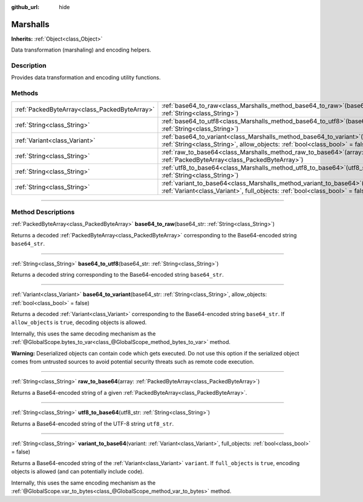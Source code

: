 :github_url: hide

.. DO NOT EDIT THIS FILE!!!
.. Generated automatically from Godot engine sources.
.. Generator: https://github.com/godotengine/godot/tree/master/doc/tools/make_rst.py.
.. XML source: https://github.com/godotengine/godot/tree/master/doc/classes/Marshalls.xml.

.. _class_Marshalls:

Marshalls
=========

**Inherits:** :ref:`Object<class_Object>`

Data transformation (marshaling) and encoding helpers.

.. rst-class:: classref-introduction-group

Description
-----------

Provides data transformation and encoding utility functions.

.. rst-class:: classref-reftable-group

Methods
-------

.. table::
   :widths: auto

   +-----------------------------------------------+---------------------------------------------------------------------------------------------------------------------------------------------------------------------+
   | :ref:`PackedByteArray<class_PackedByteArray>` | :ref:`base64_to_raw<class_Marshalls_method_base64_to_raw>`\ (\ base64_str\: :ref:`String<class_String>`\ )                                                          |
   +-----------------------------------------------+---------------------------------------------------------------------------------------------------------------------------------------------------------------------+
   | :ref:`String<class_String>`                   | :ref:`base64_to_utf8<class_Marshalls_method_base64_to_utf8>`\ (\ base64_str\: :ref:`String<class_String>`\ )                                                        |
   +-----------------------------------------------+---------------------------------------------------------------------------------------------------------------------------------------------------------------------+
   | :ref:`Variant<class_Variant>`                 | :ref:`base64_to_variant<class_Marshalls_method_base64_to_variant>`\ (\ base64_str\: :ref:`String<class_String>`, allow_objects\: :ref:`bool<class_bool>` = false\ ) |
   +-----------------------------------------------+---------------------------------------------------------------------------------------------------------------------------------------------------------------------+
   | :ref:`String<class_String>`                   | :ref:`raw_to_base64<class_Marshalls_method_raw_to_base64>`\ (\ array\: :ref:`PackedByteArray<class_PackedByteArray>`\ )                                             |
   +-----------------------------------------------+---------------------------------------------------------------------------------------------------------------------------------------------------------------------+
   | :ref:`String<class_String>`                   | :ref:`utf8_to_base64<class_Marshalls_method_utf8_to_base64>`\ (\ utf8_str\: :ref:`String<class_String>`\ )                                                          |
   +-----------------------------------------------+---------------------------------------------------------------------------------------------------------------------------------------------------------------------+
   | :ref:`String<class_String>`                   | :ref:`variant_to_base64<class_Marshalls_method_variant_to_base64>`\ (\ variant\: :ref:`Variant<class_Variant>`, full_objects\: :ref:`bool<class_bool>` = false\ )   |
   +-----------------------------------------------+---------------------------------------------------------------------------------------------------------------------------------------------------------------------+

.. rst-class:: classref-section-separator

----

.. rst-class:: classref-descriptions-group

Method Descriptions
-------------------

.. _class_Marshalls_method_base64_to_raw:

.. rst-class:: classref-method

:ref:`PackedByteArray<class_PackedByteArray>` **base64_to_raw**\ (\ base64_str\: :ref:`String<class_String>`\ )

Returns a decoded :ref:`PackedByteArray<class_PackedByteArray>` corresponding to the Base64-encoded string ``base64_str``.

.. rst-class:: classref-item-separator

----

.. _class_Marshalls_method_base64_to_utf8:

.. rst-class:: classref-method

:ref:`String<class_String>` **base64_to_utf8**\ (\ base64_str\: :ref:`String<class_String>`\ )

Returns a decoded string corresponding to the Base64-encoded string ``base64_str``.

.. rst-class:: classref-item-separator

----

.. _class_Marshalls_method_base64_to_variant:

.. rst-class:: classref-method

:ref:`Variant<class_Variant>` **base64_to_variant**\ (\ base64_str\: :ref:`String<class_String>`, allow_objects\: :ref:`bool<class_bool>` = false\ )

Returns a decoded :ref:`Variant<class_Variant>` corresponding to the Base64-encoded string ``base64_str``. If ``allow_objects`` is ``true``, decoding objects is allowed.

Internally, this uses the same decoding mechanism as the :ref:`@GlobalScope.bytes_to_var<class_@GlobalScope_method_bytes_to_var>` method.

\ **Warning:** Deserialized objects can contain code which gets executed. Do not use this option if the serialized object comes from untrusted sources to avoid potential security threats such as remote code execution.

.. rst-class:: classref-item-separator

----

.. _class_Marshalls_method_raw_to_base64:

.. rst-class:: classref-method

:ref:`String<class_String>` **raw_to_base64**\ (\ array\: :ref:`PackedByteArray<class_PackedByteArray>`\ )

Returns a Base64-encoded string of a given :ref:`PackedByteArray<class_PackedByteArray>`.

.. rst-class:: classref-item-separator

----

.. _class_Marshalls_method_utf8_to_base64:

.. rst-class:: classref-method

:ref:`String<class_String>` **utf8_to_base64**\ (\ utf8_str\: :ref:`String<class_String>`\ )

Returns a Base64-encoded string of the UTF-8 string ``utf8_str``.

.. rst-class:: classref-item-separator

----

.. _class_Marshalls_method_variant_to_base64:

.. rst-class:: classref-method

:ref:`String<class_String>` **variant_to_base64**\ (\ variant\: :ref:`Variant<class_Variant>`, full_objects\: :ref:`bool<class_bool>` = false\ )

Returns a Base64-encoded string of the :ref:`Variant<class_Variant>` ``variant``. If ``full_objects`` is ``true``, encoding objects is allowed (and can potentially include code).

Internally, this uses the same encoding mechanism as the :ref:`@GlobalScope.var_to_bytes<class_@GlobalScope_method_var_to_bytes>` method.

.. |virtual| replace:: :abbr:`virtual (This method should typically be overridden by the user to have any effect.)`
.. |const| replace:: :abbr:`const (This method has no side effects. It doesn't modify any of the instance's member variables.)`
.. |vararg| replace:: :abbr:`vararg (This method accepts any number of arguments after the ones described here.)`
.. |constructor| replace:: :abbr:`constructor (This method is used to construct a type.)`
.. |static| replace:: :abbr:`static (This method doesn't need an instance to be called, so it can be called directly using the class name.)`
.. |operator| replace:: :abbr:`operator (This method describes a valid operator to use with this type as left-hand operand.)`
.. |bitfield| replace:: :abbr:`BitField (This value is an integer composed as a bitmask of the following flags.)`
.. |void| replace:: :abbr:`void (No return value.)`
